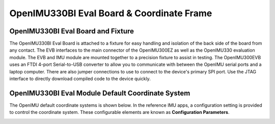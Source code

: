 OpenIMU330BI Eval Board & Coordinate Frame
============================================

OpenIMU330BI Eval Board and Fixture
--------------------------------------------------

.. image:: ../media/OpenIMU_EVB.png
    :height: 200
    :align: center

The OpenIMU330BI Eval Board is attached to a fixture for easy handling and isolation of the back side of the board from any contact.
The EVB interfaces to the main connector of the OpenIMU300EZ as well as the OpenIMU330 evaluation module.  The EVB and IMU module are mounted together to a precision fixture to assist in testing.  The OpenIMU300EVB uses an
FTDI 4-port Serial-to-USB converter to allow you to communicate with between the OpenIMU serial ports and a laptop computer.  There are also
jumper connections to use to connect to the device's primary SPI port. Use the JTAG interface to directly download compiled code to the device
quickly.


OpenIMU330BI Eval Module Default Coordinate System
-------------------------------------------------------------------

The OpenIMU  default coordinate systems is shown below.  In the reference IMU apps, a configuration setting is provided
to control the coordinate system.  These configurable elements are known as **Configuration Parameters**.


|image8|

.. |image8| image:: ../media/image6.png
   :width: 4.0in
